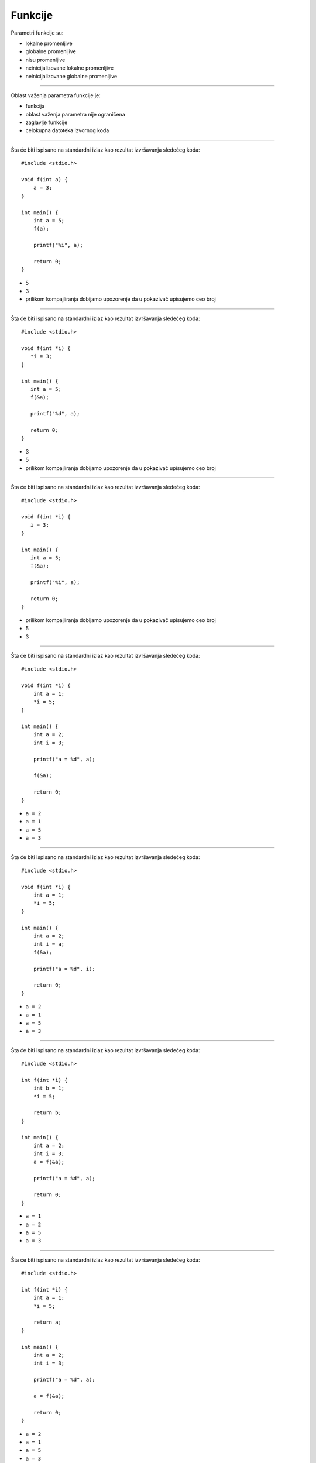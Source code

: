Funkcije
========

Parametri funkcije su:

- lokalne promenljive
- globalne promenljive
- nisu promenljive
- neinicijalizovane lokalne promenljive
- neinicijalizovane globalne promenljive

----

Oblast važenja parametra funkcije je:

- funkcija
- oblast važenja parametra nije ograničena
- zaglavlje funkcije
- celokupna datoteka izvornog koda

----

Šta će biti ispisano na standardni izlaz kao rezultat izvršavanja sledećeg koda::

    #include <stdio.h>

    void f(int a) {
        a = 3;
    }

    int main() {
        int a = 5;
        f(a);

        printf("%i", a);

        return 0;
    }

- 5
- 3
- prilikom kompajliranja dobijamo upozorenje da u pokazivač upisujemo ceo broj

----

Šta će biti ispisano na standardni izlaz kao rezultat izvršavanja sledećeg koda::

    #include <stdio.h>

    void f(int *i) {
       *i = 3;
    }

    int main() {
       int a = 5;
       f(&a);

       printf("%d", a);

       return 0;
    }

- 3
- 5
- prilikom kompajliranja dobijamo upozorenje da u pokazivač upisujemo ceo broj

----

Šta će biti ispisano na standardni izlaz kao rezultat izvršavanja sledećeg koda::

    #include <stdio.h>

    void f(int *i) {
       i = 3;
    }

    int main() {
       int a = 5;
       f(&a);

       printf("%i", a);

       return 0;
    }

- prilikom kompajliranja dobijamo upozorenje da u pokazivač upisujemo ceo broj
- 5
- 3

----

Šta će biti ispisano na standardni izlaz kao rezultat izvršavanja sledećeg koda::

    #include <stdio.h>

    void f(int *i) {
        int a = 1;
        *i = 5;
    }

    int main() {
        int a = 2;
        int i = 3;

        printf("a = %d", a);

        f(&a);

        return 0;
    }

- ``a = 2``
- ``a = 1``
- ``a = 5``
- ``a = 3``

----

Šta će biti ispisano na standardni izlaz kao rezultat izvršavanja sledećeg koda::

    #include <stdio.h>

    void f(int *i) {
        int a = 1;
        *i = 5;
    }

    int main() {
        int a = 2;
        int i = a;
        f(&a);

        printf("a = %d", i);

        return 0;
    }

- ``a = 2``
- ``a = 1``
- ``a = 5``
- ``a = 3``

----

Šta će biti ispisano na standardni izlaz kao rezultat izvršavanja sledećeg koda::

    #include <stdio.h>

    int f(int *i) {
        int b = 1;
        *i = 5;

        return b;
    }

    int main() {
        int a = 2;
        int i = 3;
        a = f(&a);

        printf("a = %d", a);

        return 0;
    }

- ``a = 1``
- ``a = 2``
- ``a = 5``
- ``a = 3``

----

Šta će biti ispisano na standardni izlaz kao rezultat izvršavanja sledećeg koda::

    #include <stdio.h>

    int f(int *i) {
        int a = 1;
        *i = 5;

        return a;
    }

    int main() {
        int a = 2;
        int i = 3;

        printf("a = %d", a);

        a = f(&a);

        return 0;
    }

- ``a = 2``
- ``a = 1``
- ``a = 5``
- ``a = 3``

----

Šta će biti ispisano na standardni izlaz kao rezultat izvršavanja sledećeg koda::

    #include <stdio.h>

    int f(int *i, int a) {
        a = *i;
        *i = 5;

        return a;
    }

    int main() {
        int a = 2;
        int i = 3;
        a = f(&i, a);

        printf("%d", a);

        return 0;
    }

- 3
- 5
- 1
- 2

----

Šta će biti ispisano na standardni izlaz kao rezultat izvršavanja sledećeg koda::

    #include <stdio.h>

    int f(int *i, int a) {
        a = *i;
        *i = 5;

        return a;
    }

    int main() {
        int a = 2;
        int i = 3;
        a = f(&i, a);

        printf("%d", i);

        return 0;
    }

- 5
- 3
- 1
- 2

----

Kako treba da izgleda deklaracija funkcije ``unesi_niz``, koja nema povratnu vrednost i poziva se iz sledećeg dela koda::

    #include <stdio.h>

    int main() {
        unsigned n;
        unsigned niz[1000];

        unesi_niz(niz, &n);
        ispisi_niz(niz, n);

        return 0;
    }

- ``void unesi_niz(unsigned *,  unsigned *);``
- ``void unesi_niz(unsigned *,  unsigned  );``
- ``void unesi_niz(unsigned  ,  unsigned *);``
- ``void unesi_niz(unsigned  , &unsigned  );``
- ``int  unesi_niz(unsigned *,  unsigned *);``

----

Kako treba da izgleda deklaracija funkcije ``ispisi_niz``, koja nema povratnu vrednost i poziva se iz sledećeg dela koda::

    #include <stdio.h>

    int main() {
        unsigned n;
        unsigned niz[1000];

        unesi_niz(niz, &n);
        ispisi_niz(niz, n);

        return 0;
    }

- ``void ispisi_niz(unsigned *,  unsigned  );``
- ``void ispisi_niz(unsigned *,  unsigned *);``
- ``void ispisi_niz(unsigned  ,  unsigned *);``
- ``void ispisi_niz(unsigned  , &unsigned  );``
- ``int  ispisi_niz(unsigned *,  unsigned *);``

----

Kog je tipa povratna vrednost sledeće funkcije::

    void zbir(int x, int y, int *k) {
        *k = x + y;
    }

- ova funkcija nema povratnu vrednost
- ``int``
- ``int *``
- ``float``

----

Kog je tipa povratna vrednost sledeće funkcije::

    int *zbir(int x, int y, int *k) {
        *k = x + y;
    }

- ``int *``
- ``int``
- ``float``
- ova funkcija nema povratnu vrednost
